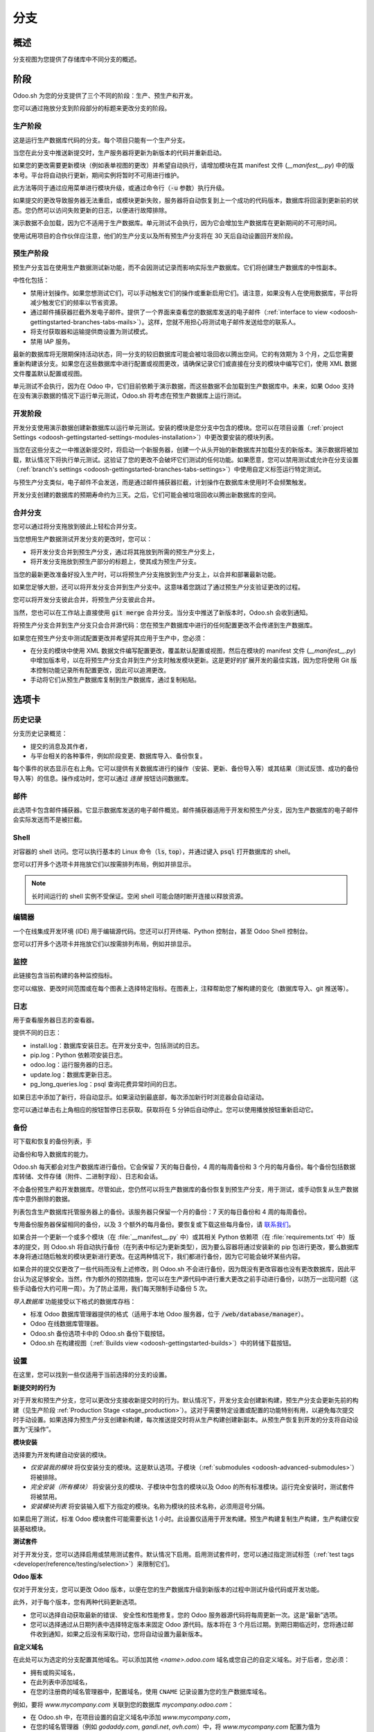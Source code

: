 ==================================
分支
==================================

概述
========

分支视图为您提供了存储库中不同分支的概述。

.. image:: ./media/interface-branches.png
   :align: center

.. _odoosh-gettingstarted-branches-stages:

阶段
===============

Odoo.sh 为您的分支提供了三个不同的阶段：生产、预生产和开发。

您可以通过拖放分支到阶段部分的标题来更改分支的阶段。

.. image:: ./media/interface-branches-stagechange.png
   :align: center

.. _stage_production:

生产阶段
----------
这是运行生产数据库代码的分支。每个项目只能有一个生产分支。

当您在此分支中推送新提交时，生产服务器将更新为新版本的代码并重新启动。

如果您的更改需要更新模块（例如表单视图的更改）并希望自动执行，请增加模块在其 manifest 文件 (*__manifest__.py*) 中的版本号。平台将自动执行更新，期间实例将暂时不可用进行维护。

此方法等同于通过应用菜单进行模块升级，或通过命令行（:code:`-u` 参数）执行升级。

如果提交的更改导致服务器无法重启，或模块更新失败，服务器将自动恢复到上一个成功的代码版本，数据库将回滚到更新前的状态。您仍然可以访问失败更新的日志，以便进行故障排除。

演示数据不会加载，因为它不适用于生产数据库。单元测试不会执行，因为它会增加生产数据库在更新期间的不可用时间。

使用试用项目的合作伙伴应注意，他们的生产分支以及所有预生产分支将在 30 天后自动设置回开发阶段。

预生产阶段
-------
预生产分支旨在使用生产数据测试新功能，而不会因测试记录而影响实际生产数据库。它们将创建生产数据库的中性副本。

中性化包括：

* 禁用计划操作。如果您想测试它们，可以手动触发它们的操作或重新启用它们。请注意，如果没有人在使用数据库，平台将减少触发它们的频率以节省资源。
* 通过邮件捕获器拦截外发电子邮件。提供了一个界面来查看您的数据库发送的电子邮件（:ref:`interface to view <odoosh-gettingstarted-branches-tabs-mails>`）。这样，您就不用担心将测试电子邮件发送给您的联系人。
* 将支付获取器和运输提供商设置为测试模式。
* 禁用 IAP 服务。

最新的数据库将无限期保持活动状态，同一分支的较旧数据库可能会被垃圾回收以腾出空间。它的有效期为 3 个月，之后您需要重新构建该分支。如果您在这些数据库中进行配置或视图更改，请确保记录它们或直接在分支的模块中编写它们，使用 XML 数据文件覆盖默认配置或视图。

单元测试不会执行，因为在 Odoo 中，它们目前依赖于演示数据，而这些数据不会加载到生产数据库中。未来，如果 Odoo 支持在没有演示数据的情况下运行单元测试，Odoo.sh 将考虑在预生产数据库上运行测试。

开发阶段
-----------
开发分支使用演示数据创建新数据库以运行单元测试。安装的模块是您分支中包含的模块。您可以在项目设置（:ref:`project Settings <odoosh-gettingstarted-settings-modules-installation>`）中更改要安装的模块列表。

当您在这些分支之一中推送新提交时，将启动一个新服务器，创建一个从头开始的新数据库并加载分支的新版本。演示数据将被加载，默认情况下将执行单元测试。这验证了您的更改不会破坏它们测试的任何功能。如果愿意，您可以禁用测试或允许在分支设置（:ref:`branch's settings <odoosh-gettingstarted-branches-tabs-settings>`）中使用自定义标签运行特定测试。

与预生产分支类似，电子邮件不会发送，而是通过邮件捕获器拦截，计划操作在数据库未使用时不会频繁触发。

开发分支创建的数据库的预期寿命约为三天。之后，它们可能会被垃圾回收以腾出新数据库的空间。

.. _odoosh-gettingstarted-branches-mergingbranches:

合并分支
---------------------
您可以通过将分支拖放到彼此上轻松合并分支。

.. image:: ./media/interface-branches-merge.png
   :align: center

当您想用生产数据测试开发分支的更改时，您可以：

* 将开发分支合并到预生产分支，通过将其拖放到所需的预生产分支上，
* 将开发分支拖放到预生产部分的标题上，使其成为预生产分支。

当您的最新更改准备好投入生产时，可以将预生产分支拖放到生产分支上，以合并和部署最新功能。

如果您足够大胆，还可以将开发分支合并到生产分支中。这意味着您跳过了通过预生产分支验证更改的过程。

您可以将开发分支彼此合并，将预生产分支彼此合并。

当然，您也可以在工作站上直接使用 :code:`git merge` 合并分支。当分支中推送了新版本时，Odoo.sh 会收到通知。

将预生产分支合并到生产分支只会合并源代码：您在预生产数据库中进行的任何配置更改不会传递到生产数据库。

如果您在预生产分支中测试配置更改并希望将其应用于生产中，您必须：

* 在分支的模块中使用 XML 数据文件编写配置更改，覆盖默认配置或视图，然后在模块的 manifest 文件 (*__manifest__.py*) 中增加版本号，以在将预生产分支合并到生产分支时触发模块更新。这是更好的扩展开发的最佳实践，因为您将使用 Git 版本控制功能记录所有配置更改，因此可以追溯更改。
* 手动将它们从预生产数据库复制到生产数据库，通过复制粘贴。

.. _odoosh-gettingstarted-branches-tabs:

选项卡
=============

历史记录
-------
分支历史记录概览：

* 提交的消息及其作者，
* 与平台相关的各种事件，例如阶段变更、数据库导入、备份恢复。

.. image:: ./media/interface-branches-history.png
   :align: center

每个事件的状态显示在右上角。它可以提供有关数据库进行的操作（安装、更新、备份导入等）或其结果（测试反馈、成功的备份导入等）的信息。操作成功时，您可以通过 *连接* 按钮访问数据库。

.. _odoosh-gettingstarted-branches-tabs-mails:

邮件
-----
此选项卡包含邮件捕获器。它显示数据库发送的电子邮件概览。邮件捕获器适用于开发和预生产分支，因为生产数据库的电子邮件会实际发送而不是被拦截。

.. image:: ./media/interface-branches-mails.png
   :align: center
   :scale: 50%

Shell
-----
对容器的 shell 访问。您可以执行基本的 Linux 命令（:code:`ls`, :code:`top`），并通过键入 :code:`psql` 打开数据库的 shell。

.. image:: ./media/interface-branches-shell.png
   :align: center

您可以打开多个选项卡并拖放它们以按需排列布局，例如并排显示。

.. Note::
  长时间运行的 shell 实例不受保证。空闲 shell 可能会随时断开连接以释放资源。

编辑器
------
一个在线集成开发环境 (IDE) 用于编辑源代码。您还可以打开终端、Python 控制台，甚至 Odoo Shell 控制台。

.. image:: ./media/interface-branches-editor.png
   :align: center

您可以打开多个选项卡并拖放它们以按需排列布局，例如并排显示。

监控
----------
此链接包含当前构建的各种监控指标。

.. image:: ./media/interface-branches-monitoring.png
   :align: center

您可以缩放、更改时间范围或在每个图表上选择特定指标。在图表上，注释帮助您了解构建的变化（数据库导入、git 推送等）。

日志
----
用于查看服务器日志的查看器。

.. image:: ./media/interface-branches-logs.png
   :align: center

提供不同的日志：

* install.log：数据库安装日志。在开发分支中，包括测试的日志。
* pip.log：Python 依赖项安装日志。
* odoo.log：运行服务器的日志。
* update.log：数据库更新日志。
* pg_long_queries.log：psql 查询花费异常时间的日志。

如果日志中添加了新行，将自动显示。如果滚动到最底部，每次添加新行时浏览器会自动滚动。

您可以通过单击右上角相应的按钮暂停日志获取。获取将在 5 分钟后自动停止。您可以使用播放按钮重新启动它。

.. _odoo_sh_branches_backups:

备份
-------
可下载和恢复的备份列表，手

动备份和导入数据库的能力。

.. image:: ./media/interface-branches-backups.png
   :align: center

Odoo.sh 每天都会对生产数据库进行备份。它会保留 7 天的每日备份，4 周的每周备份和 3 个月的每月备份。每个备份包括数据库转储、文件存储（附件、二进制字段）、日志和会话。

不会备份预生产和开发数据库。尽管如此，您仍然可以将生产数据库的备份恢复到预生产分支，用于测试，或手动恢复从生产数据库中意外删除的数据。

列表包含生产数据库托管服务器上的备份。该服务器只保留一个月的备份：7 天的每日备份和 4 周的每周备份。

专用备份服务器保留相同的备份，以及 3 个额外的每月备份。要恢复或下载这些每月备份，请 `联系我们 <https://www.odoo.com/help>`_。

如果合并一个更新一个或多个模块（在 :file:`__manifest__.py` 中）或其相关 Python 依赖项（在 :file:`requirements.txt` 中）版本的提交，则 Odoo.sh 将自动执行备份（在列表中标记为更新类型），因为要么容器将通过安装新的 pip 包进行更改，要么数据库本身将通过随后触发的模块更新进行更改。在这两种情况下，我们都进行备份，因为它可能会破坏某些内容。

如果合并的提交仅更改了一些代码而没有上述修改，则 Odoo.sh 不会进行备份，因为既没有更改容器也没有更改数据库，因此平台认为这足够安全。当然，作为额外的预防措施，您可以在生产源代码中进行重大更改之前手动进行备份，以防万一出现问题（这些手动备份大约可用一周）。为了防止滥用，我们每天限制手动备份 5 次。

*导入数据库* 功能接受以下格式的数据库存档：

* 标准 Odoo 数据库管理器提供的格式（适用于本地 Odoo 服务器，位于 :code:`/web/database/manager`）。
* Odoo 在线数据库管理器。
* Odoo.sh 备份选项卡中的 Odoo.sh 备份下载按钮。
* Odoo.sh 在构建视图（:ref:`Builds view <odoosh-gettingstarted-builds>`）中的转储下载按钮。

.. _odoosh-gettingstarted-branches-tabs-settings:

设置
--------
在这里，您可以找到一些仅适用于当前选择的分支的设置。

.. image:: ./media/interface-branches-settings.jpg
   :align: center

**新提交时的行为**

对于开发和预生产分支，您可以更改分支接收新提交时的行为。默认情况下，开发分支会创建新构建，预生产分支会更新先前的构建（见生产阶段 :ref:`Production Stage <stage_production>`）。这对于需要特定设置或配置的功能特别有用，以避免每次提交时手动设置。如果选择为预生产分支创建新构建，每次推送提交时将从生产构建创建新副本。从预生产恢复到开发的分支将自动设置为“无操作”。

**模块安装**

选择要为开发构建自动安装的模块。

.. image:: ./media/interface-settings-modulesinstallation.png
   :align: center

* *仅安装我的模块* 将仅安装分支的模块。这是默认选项。子模块（:ref:`submodules <odoosh-advanced-submodules>`）将被排除。
* *完全安装（所有模块）* 将安装分支的模块、子模块中包含的模块以及 Odoo 的所有标准模块。运行完全安装时，测试套件将被禁用。
* *安装模块列表* 将安装输入框下方指定的模块。名称为模块的技术名称，必须用逗号分隔。

如果启用了测试，标准 Odoo 模块套件可能需要长达 1 小时。此设置仅适用于开发构建。预生产构建复制生产构建，生产构建仅安装基础模块。

**测试套件**

对于开发分支，您可以选择启用或禁用测试套件。默认情况下启用。启用测试套件时，您可以通过指定测试标签（:ref:`test tags <developer/reference/testing/selection>`）来限制它们。

**Odoo 版本**

仅对于开发分支，您可以更改 Odoo 版本，以便在您的生产数据库升级到新版本的过程中测试升级代码或开发功能。

此外，对于每个版本，您有两种代码更新选项。

* 您可以选择自动获取最新的错误、 安全性和性能修复。您的 Odoo 服务器源代码将每周更新一次。这是“最新”选项。
* 您可以选择通过从日期列表中选择特定版本来固定 Odoo 源代码。版本将在 3 个月后过期。到期日期临近时，您将通过邮件收到通知，如果之后没有采取行动，您将自动设置为最新版本。

**自定义域名**

在此处可以为选定的分支配置其他域名。可以添加其他 *<name>.odoo.com* 域名或您自己的自定义域名。对于后者，您必须：

* 拥有或购买域名，
* 在此列表中添加域名，
* 在您的注册商的域名管理器中，配置域名，使用 ``CNAME`` 记录设置为您的生产数据库域名。

例如，要将 *www.mycompany.com* 关联到您的数据库 *mycompany.odoo.com*：

* 在 Odoo.sh 中，在项目设置的自定义域名中添加 *www.mycompany.com*，
* 在您的域名管理器（例如 *godaddy.com*, *gandi.net*, *ovh.com*）中，将 *www.mycompany.com* 配置为值为 *mycompany.odoo.com* 的 ``CNAME`` 记录。

裸域名（例如 *mycompany.com*）不被接受：

* 它们只能使用 ``A`` 记录进行配置，
* ``A`` 记录仅接受 IP 地址作为值，
* 您的数据库的 IP 地址可能会更改，例如升级、硬件故障或希望将数据库托管在其他国家或大陆时。

因此，由于 IP 地址更改，裸域名可能会突然无法使用。

此外，如果希望 *mycompany.com* 和 *www.mycompany.com* 都能与您的数据库一起使用，建议将第一个重定向到第二个，这是 `SEO 最佳实践 <https://support.google.com/webmasters/answer/7451184?hl=en>`_ （参见“为文档提供一个版本的 URL”）以便拥有一个主导 URL。因此，您可以将 *mycompany.com* 配置为重定向到 *www.mycompany.com*。大多数域名管理器都有配置此重定向的功能。这通常称为网页重定向。

**HTTPS/SSL**

如果正确设置了重定向，平台将在一小时内自动生成一个 `Let's Encrypt <https://letsencrypt.org/about/>`_ SSL 证书，您的域名将通过 HTTPS 访问。

目前无法在 Odoo.sh 平台上配置您自己的 SSL 证书，如果需求足够，我们会考虑该功能。

**SPF 和 DKIM 合规性**

如果您的用户电子邮件地址的域名使用 SPF（发送方策略框架）或 DKIM（域名密钥识别邮件），请不要忘记在您的域名设置中授权 Odoo 作为发送主机，以提高外发邮件的送达率。配置步骤在 :ref:`Discuss app documentation <discuss-email_servers-spf-compliant>` 中进行了说明。

.. Warning::
  忘记配置 SPF 或 DKIM 授权 Odoo 作为发送主机，可能导致您的邮件在联系人收件箱中作为垃圾邮件发送。

Shell 命令
==============
在视图的右上角，可以使用不同的 shell 命令。

.. image:: ./media/interface-branches-shellcommands.png
   :align: center

每个命令都可以复制到剪贴板以便在终端中使用，某些命令可以直接在 Odoo.sh 中使用，单击 *运行* 按钮。在这种情况下，将弹出一个窗口提示用户定义可能的占位符（如 ``<URL>``，``<PATH>`` 等）。

克隆
-----
下载 Git 存储库。

.. code-block:: bash

  $ git clone --recurse-submodules --branch master git@github.com:odoo/odoo.git

克隆存储库 *odoo/odoo*。

* :code:`--recurse-submodules`：下载存储库的子模块。包括子模块中的子模块。
* :code:`--branch`：检出存储库的特定分支，在这种情况下为 *master*。

此命令的 *运行* 按钮不可用，因为它旨在在您的机器上使用。

分支
----
基于当前分支创建一个新分支。

.. code-block:: bash

  $ git checkout -b feature-1 master

创建一个名为 *feature-1* 的新分支，基于分

支 *master*，然后检出它。

.. code-block:: bash

  $ git push -u origin feature-1

将新分支 *feature-1* 上传到您的远程存储库。

合并
-----
将当前分支合并到另一个分支。

.. code-block:: bash

  $ git merge staging-1

将分支 *staging-1* 合并到当前分支。

.. code-block:: bash

  $ git push -u origin master

将您刚刚添加到 *master* 分支的更改上传到远程存储库。

SSH
---
设置
~~~~~
要使用 SSH，您必须设置个人资料的 SSH 公钥（如果尚未设置）。要执行此操作，请按以下步骤操作：

#. `生成一个新的 SSH 密钥 <https://help.github.com/en/github/authenticating-to-github/generating-a-new-ssh-key-and-adding-it-to-the-ssh-agent#generating-a-new-ssh-key>`_
#. `将 SSH 密钥复制到剪贴板 <https://help.github.com/en/github/authenticating-to-github/adding-a-new-ssh-key-to-your-github-account>`_（仅适用步骤 1）
#. 将复制的内容粘贴到个人资料的 SSH 密钥中并按“添加”

   .. image:: ./media/SSH-key-pasting.png
      :align: center

#. 密钥应显示在下方

   .. image:: ./media/SSH-key-appearing.png
      :align: center

连接
~~~~~~~~~~

要使用 ssh 连接到您的构建，请在终端中使用以下命令：

.. code-block:: bash

  $ ssh <build_id>@<domain>

您将在右上角的 SSH 选项卡中找到此命令的快捷方式。

.. image:: ./media/SSH-panel.png
   :align: center

如果您在项目中拥有正确的访问权限（:ref:`correct access rights <odoosh-gettingstarted-settings-collaborators>`），您将获得构建的 ssh 访问权限。

.. Note::
  长时间运行的 ssh 连接不受保证。空闲连接将被断开以释放资源。

子模块
---------

在当前分支中添加另一个存储库的分支作为 *子模块*。

*子模块* 允许您在项目中使用其他存储库中的模块。

子模块功能在本文档的章节中详细介绍（:ref:`Submodules <odoosh-advanced-submodules>`）。

.. code-block:: bash

  $ git submodule add -b master <URL> <PATH>

将存储库 *<URL>* 的分支 *master* 作为子模块添加到当前分支中的路径 *<PATH>* 下。

.. code-block:: bash

  $ git commit -a

提交您当前的所有更改。

.. code-block:: bash

  $ git push -u origin master

将您刚刚添加到 *master* 分支的更改上传到远程存储库。

删除
------

从存储库中删除分支。

.. code-block:: bash

  $ git push origin :master

删除远程存储库中的分支。

.. code-block:: bash

  $ git branch -D master

删除本地存储库中的分支。

